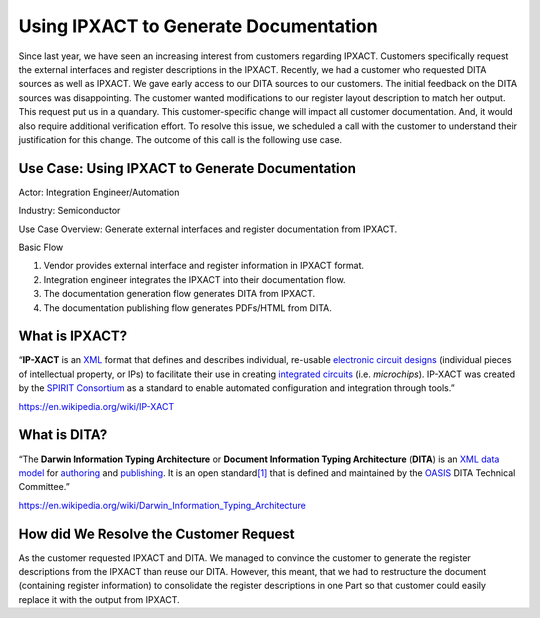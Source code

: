 Using IPXACT to Generate Documentation
======================================

Since last year, we have seen an increasing interest from customers
regarding IPXACT. Customers specifically request the external interfaces
and register descriptions in the IPXACT. Recently, we had a customer who
requested DITA sources as well as IPXACT. We gave early access to our
DITA sources to our customers. The initial feedback on the DITA sources
was disappointing. The customer wanted modifications to our register
layout description to match her output. This request put us in a
quandary. This customer-specific change will impact all customer
documentation. And, it would also require additional verification
effort. To resolve this issue, we scheduled a call with the customer to
understand their justification for this change. The outcome of this call
is the following use case.

Use Case: Using IPXACT to Generate Documentation
------------------------------------------------

Actor: Integration Engineer/Automation

Industry: Semiconductor

Use Case Overview: Generate external interfaces and register
documentation from IPXACT.

Basic Flow

1. Vendor provides external interface and register information in IPXACT
   format.

2. Integration engineer integrates the IPXACT into their documentation
   flow.

3. The documentation generation flow generates DITA from IPXACT.

4. The documentation publishing flow generates PDFs/HTML from DITA.

What is IPXACT?
---------------

“\ **IP-XACT** is
an \ `XML <https://en.wikipedia.org/wiki/XML>`__ format that defines and
describes individual, re-usable \ `electronic circuit
designs <https://en.wikipedia.org/wiki/Circuit_design>`__ (individual
pieces of intellectual property, or IPs) to facilitate their use in
creating \ `integrated
circuits <https://en.wikipedia.org/wiki/Integrated_circuits>`__ (i.e. *microchips*).
IP-XACT was created by the \ `SPIRIT
Consortium <https://en.wikipedia.org/wiki/SPIRIT_Consortium>`__ as a
standard to enable automated configuration and integration through
tools.”

https://en.wikipedia.org/wiki/IP-XACT

What is DITA?
-------------

“The \ **Darwin Information Typing Architecture** or **Document
Information Typing Architecture** (**DITA**) is
an \ `XML <https://en.wikipedia.org/wiki/XML>`__ `data
model <https://en.wikipedia.org/wiki/Data_model>`__ for `authoring <https://en.wikipedia.org/wiki/Authoring_system>`__ and `publishing <https://en.wikipedia.org/wiki/Publishing>`__.
It is an open
standard\ `[1] <https://en.wikipedia.org/wiki/Darwin_Information_Typing_Architecture#cite_note-dita1.2-1>`__ that
is defined and maintained by
the \ `OASIS <https://en.wikipedia.org/wiki/OASIS_(organization)>`__ DITA
Technical Committee.”

https://en.wikipedia.org/wiki/Darwin_Information_Typing_Architecture

How did We Resolve the Customer Request
---------------------------------------

As the customer requested IPXACT and DITA. We managed to convince the
customer to generate the register descriptions from the IPXACT than
reuse our DITA. However, this meant, that we had to restructure the
document (containing register information) to consolidate the register
descriptions in one Part so that customer could easily replace it with
the output from IPXACT.
